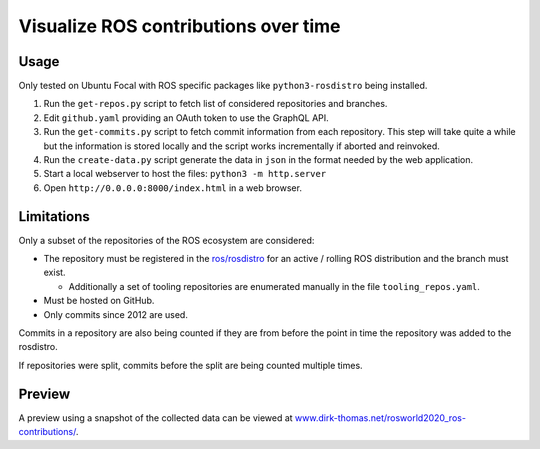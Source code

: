 Visualize ROS contributions over time
=====================================

Usage
-----

Only tested on Ubuntu Focal with ROS specific packages like ``python3-rosdistro`` being installed.

1. Run the ``get-repos.py`` script to fetch list of considered repositories and branches.
2. Edit ``github.yaml`` providing an OAuth token to use the GraphQL API.
3. Run the ``get-commits.py`` script to fetch commit information from each repository.
   This step will take quite a while but the information is stored locally and the script works incrementally if aborted and reinvoked.
4. Run the ``create-data.py`` script generate the data in ``json`` in the format needed by the web application.
5. Start a local webserver to host the files: ``python3 -m http.server``
6. Open ``http://0.0.0.0:8000/index.html`` in a web browser.

Limitations
-----------

Only a subset of the repositories of the ROS ecosystem are considered:

* The repository must be registered in the `ros/rosdistro <https://github.com/ros/rosdistro.git>`_ for an active / rolling ROS distribution and the branch must exist.

  * Additionally a set of tooling repositories are enumerated manually in the file ``tooling_repos.yaml``.

* Must be hosted on GitHub.
* Only commits since 2012 are used.

Commits in a repository are also being counted if they are from before the point in time the repository was added to the rosdistro.

If repositories were split, commits before the split are being counted multiple times.

Preview
-------

A preview using a snapshot of the collected data can be viewed at `www.dirk-thomas.net/rosworld2020_ros-contributions/ <http://www.dirk-thomas.net/rosworld2020_ros-contributions/index.html>`_.
